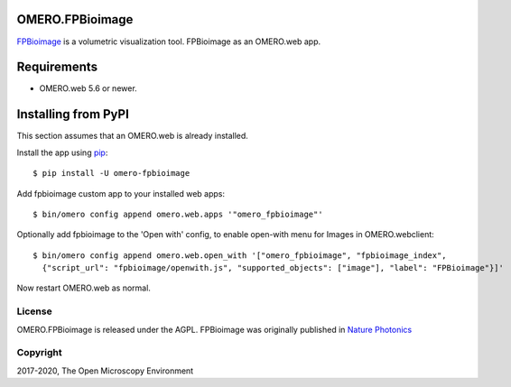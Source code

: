 .. image:: https://travis-ci.org/ome/omero-fpbioimage.svg?branch=master
    :target: https://travis-ci.org/ome/omero-fpbioimage

.. image:: https://badge.fury.io/py/omero-fpbioimage.svg
    :target: https://badge.fury.io/py/omero-fpbioimage

OMERO.FPBioimage
================

`FPBioimage <http://fpb.ceb.cam.ac.uk/>`_ is a volumetric visualization tool.
FPBioimage as an OMERO.web app.

Requirements
============

* OMERO.web 5.6 or newer.

Installing from PyPI
====================

This section assumes that an OMERO.web is already installed.


Install the app using `pip <https://pip.pypa.io/en/stable/>`_:

::

    $ pip install -U omero-fpbioimage

Add fpbioimage custom app to your installed web apps:

::

    $ bin/omero config append omero.web.apps '"omero_fpbioimage"'

Optionally add fpbioimage to the 'Open with' config, to enable
open-with menu for Images in OMERO.webclient:

::

    $ bin/omero config append omero.web.open_with '["omero_fpbioimage", "fpbioimage_index",
      {"script_url": "fpbioimage/openwith.js", "supported_objects": ["image"], "label": "FPBioimage"}]'

Now restart OMERO.web as normal.


License
-------

OMERO.FPBioimage is released under the AGPL. 
FPBioimage was originally published in `Nature
Photonics <https://www.nature.com/nphoton/journal/v11/n2/full/nphoton.2016.273.html>`_

Copyright
---------

2017-2020, The Open Microscopy Environment